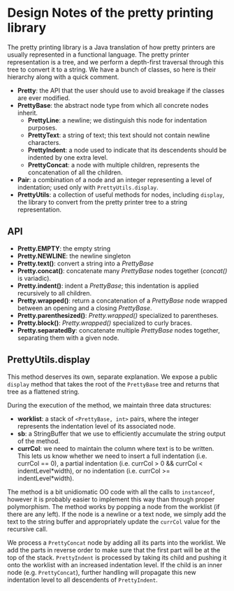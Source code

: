 #+latex_header: \usepackage{palatino}
#+latex_header: \usepackage{parskip}

* Design Notes of the pretty printing library

The pretty printing library is a Java translation of how pretty
printers are usually represented in a functional language.  The pretty
printer representation is a tree, and we perform a depth-first
traversal through this tree to convert it to a string.  We have a
bunch of classes, so here is their hierarchy along with a quick
comment.

- *Pretty*: the API that the user should use to avoid breakage if the
  classes are ever modified.
- *PrettyBase*: the abstract node type from which all concrete nodes inherit.
  - *PrettyLine*: a newline; we distinguish this node for indentation purposes.
  - *PrettyText*: a string of text; this text should not contain
    newline characters.
  - *PrettyIndent*: a node used to indicate that its descendents
    should be indented by one extra level.
  - *PrettyConcat*: a node with multiple children, represents the
    concatenation of all the children.
- *Pair*: a combination of a node and an integer representing a level
  of indentation; used only with =PrettyUtils.display=.
- *PrettyUtils*: a collection of useful methods for nodes, including
  =display=, the library to convert from the pretty printer tree to a
  string representation.

** API

- *Pretty.EMPTY*: the empty string
- *Pretty.NEWLINE*: the newline singleton
- *Pretty.text()*: convert a string into a /PrettyBase/
- *Pretty.concat()*: concatenate many /PrettyBase/ nodes together
  (/concat()/ is variadic).
- *Pretty.indent()*: indent a /PrettyBase/; this indentation is
  applied recursively to all children.
- *Pretty.wrapped()*: return a concatenation of a /PrettyBase/ node
  wrapped between an opening and a closing /PrettyBase/.
- *Pretty.parenthesized()*: /Pretty.wrapped()/ specialized to
  parentheses.
- *Pretty.block()*: /Pretty.wrapped()/ specialized to curly braces.
- *Pretty.separatedBy*: concatenate multiple /PrettyBase/ nodes
  together, separating them with a given node.


** PrettyUtils.display

This method deserves its own, separate explanation.  We expose a
public =display= method that takes the root of the =PrettyBase= tree
and returns that tree as a flattened string.

During the execution of the method, we maintain three data structures:

- *worklist*: a stack of =<PrettyBase, int>= pairs, where the integer
  represents the indentation level of its associated node.
- *sb*: a StringBuffer that we use to efficiently accumulate the string
  output of the method.
- *currCol*: we need to maintain the column where text is to be written.
  This lets us know whether we need to insert a full indentation
  (i.e. currCol == 0), a partial indentation (i.e. currCol > 0 &&
  currCol < indentLevel*width), or no indentation (i.e. currCol >=
  indentLevel*width).

The method is a bit unidiomatic OO code with all the calls to
=instanceof=, however it is probably easier to implement this way
than through proper polymorphism.  The method works by popping a node
from the worklist (if there are any left).  If the node is a newline
or a text node, we simply add the text to the string buffer and
appropriately update the =currCol= value for the recursive call.

We process a =PrettyConcat= node by adding all its parts into the
worklist.  We add the parts in reverse order to make sure that the
first part will be at the top of the stack.  =PrettyIndent= is
processed by taking its child and pushing it onto the worklist with an
increased indentation level.  If the child is an inner node
(e.g. =PrettyConcat=), further handling will propagate this new
indentation level to all descendents of =PrettyIndent=.
